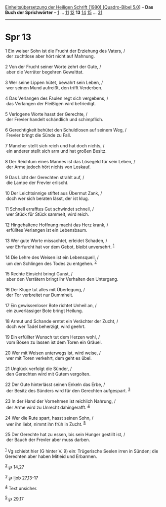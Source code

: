 :PROPERTIES:
:ID:       3a11fd2b-f913-45af-aa56-f52f95aab586
:END:
<<navbar>>
[[../index.html][Einheitsübersetzung der Heiligen Schrift (1980)
[Quadro-Bibel 5.0]]] -- *Das Buch der Sprichwörter* --
[[file:Spr_1.html][1]] ... [[file:Spr_11.html][11]]
[[file:Spr_12.html][12]] *13* [[file:Spr_14.html][14]]
[[file:Spr_15.html][15]] ... [[file:Spr_31.html][31]]

--------------

* Spr 13
  :PROPERTIES:
  :CUSTOM_ID: spr-13
  :END:

<<verses>>

<<v1>>
1 Ein weiser Sohn ist die Frucht der Erziehung des Vaters, /\\
 der zuchtlose aber hört nicht auf Mahnung.\\
\\

<<v2>>
2 Von der Frucht seiner Worte zehrt der Gute, /\\
 aber die Verräter begehren Gewalttat.\\
\\

<<v3>>
3 Wer seine Lippen hütet, bewahrt sein Leben, /\\
 wer seinen Mund aufreißt, den trifft Verderben.\\
\\

<<v4>>
4 Das Verlangen des Faulen regt sich vergebens, /\\
 das Verlangen der Fleißigen wird befriedigt.\\
\\

<<v5>>
5 Verlogene Worte hasst der Gerechte, /\\
 der Frevler handelt schändlich und schimpflich.\\
\\

<<v6>>
6 Gerechtigkeit behütet den Schuldlosen auf seinem Weg, /\\
 Frevler bringt die Sünde zu Fall.\\
\\

<<v7>>
7 Mancher stellt sich reich und hat doch nichts, /\\
 ein anderer stellt sich arm und hat großen Besitz.\\
\\

<<v8>>
8 Der Reichtum eines Mannes ist das Lösegeld für sein Leben, /\\
 der Arme jedoch hört nichts von Loskauf.\\
\\

<<v9>>
9 Das Licht der Gerechten strahlt auf, /\\
 die Lampe der Frevler erlischt.\\
\\

<<v10>>
10 Der Leichtsinnige stiftet aus Übermut Zank, /\\
 doch wer sich beraten lässt, der ist klug.\\
\\

<<v11>>
11 Schnell errafftes Gut schwindet schnell, /\\
 wer Stück für Stück sammelt, wird reich.\\
\\

<<v12>>
12 Hingehaltene Hoffnung macht das Herz krank, /\\
 erfülltes Verlangen ist ein Lebensbaum.\\
\\

<<v13>>
13 Wer gute Worte missachtet, erleidet Schaden, /\\
 wer Ehrfurcht hat vor dem Gebot, bleibt unversehrt. ^{[[#fn1][1]]}\\
\\

<<v14>>
14 Die Lehre des Weisen ist ein Lebensquell, /\\
 um den Schlingen des Todes zu entgehen. ^{[[#fn2][2]]}\\
\\

<<v15>>
15 Rechte Einsicht bringt Gunst, /\\
 aber den Verrätern bringt ihr Verhalten den Untergang.\\
\\

<<v16>>
16 Der Kluge tut alles mit Überlegung, /\\
 der Tor verbreitet nur Dummheit.\\
\\

<<v17>>
17 Ein gewissenloser Bote richtet Unheil an, /\\
 ein zuverlässiger Bote bringt Heilung.\\
\\

<<v18>>
18 Armut und Schande erntet ein Verächter der Zucht, /\\
 doch wer Tadel beherzigt, wird geehrt.\\
\\

<<v19>>
19 Ein erfüllter Wunsch tut dem Herzen wohl, /\\
 vom Bösen zu lassen ist dem Toren ein Gräuel.\\
\\

<<v20>>
20 Wer mit Weisen unterwegs ist, wird weise, /\\
 wer mit Toren verkehrt, dem geht es übel.\\
\\

<<v21>>
21 Unglück verfolgt die Sünder, /\\
 den Gerechten wird mit Gutem vergolten.\\
\\

<<v22>>
22 Der Gute hinterlässt seinen Enkeln das Erbe, /\\
 der Besitz des Sünders wird für den Gerechten aufgespart.
^{[[#fn3][3]]}\\
\\

<<v23>>
23 In der Hand der Vornehmen ist reichlich Nahrung, /\\
 der Arme wird zu Unrecht dahingerafft. ^{[[#fn4][4]]}\\
\\

<<v24>>
24 Wer die Rute spart, hasst seinen Sohn, /\\
 wer ihn liebt, nimmt ihn früh in Zucht. ^{[[#fn5][5]]}\\
\\

<<v25>>
25 Der Gerechte hat zu essen, bis sein Hunger gestillt ist, /\\
 der Bauch der Frevler aber muss darben.\\
\\

^{[[#fnm1][1]]} Vg schiebt hier (G hinter V. 9) ein: Trügerische Seelen
irren in Sünden; die Gerechten aber haben Mitleid und Erbarmen.

^{[[#fnm2][2]]} ℘ 14,27

^{[[#fnm3][3]]} ℘ Ijob 27,13-17

^{[[#fnm4][4]]} Text unsicher.

^{[[#fnm5][5]]} ℘ 29,17
